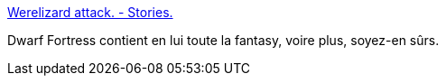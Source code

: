 :jbake-type: post
:jbake-status: published
:jbake-title: Werelizard attack. - Stories.
:jbake-tags: jeu,histoire,fantasy,_mois_janv.,_année_2017
:jbake-date: 2017-01-23
:jbake-depth: ../
:jbake-uri: shaarli/1485180413000.adoc
:jbake-source: https://nicolas-delsaux.hd.free.fr/Shaarli?searchterm=http%3A%2F%2Fcargocollective.com%2Fjoeystories%2FWerelizard-attack&searchtags=jeu+histoire+fantasy+_mois_janv.+_ann%C3%A9e_2017
:jbake-style: shaarli

http://cargocollective.com/joeystories/Werelizard-attack[Werelizard attack. - Stories.]

Dwarf Fortress contient en lui toute la fantasy, voire plus, soyez-en sûrs.

